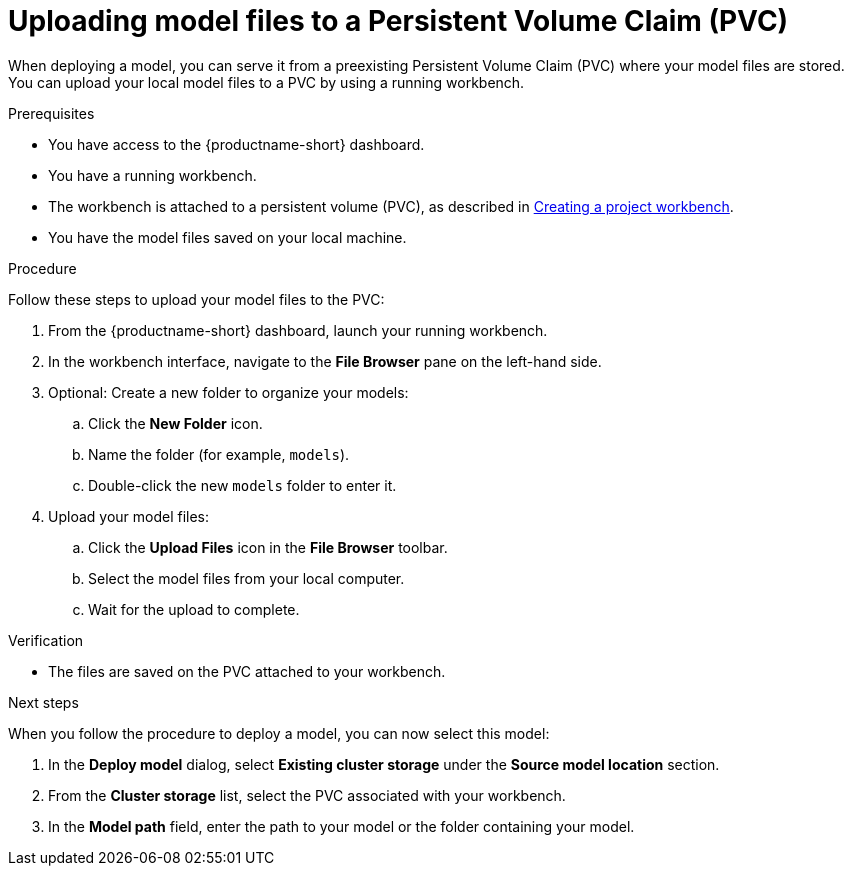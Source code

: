 :_module-type: PROCEDURE

[id="uploading-model-files-to-pvc_{context}"]

= Uploading model files to a Persistent Volume Claim (PVC)

When deploying a model, you can serve it from a preexisting Persistent Volume Claim (PVC) where your model files are stored. You can upload your local model files to a PVC by using a running workbench.

.Prerequisites

* You have access to the {productname-short} dashboard.
* You have a running workbench.
ifndef::upstream[]
* The workbench is attached to a persistent volume (PVC), as described in link:{rhoaidocshome}{default-format-url}/working_on_data_science_projects/using-project-workbenches_projects#creating-a-project-workbench_projects[Creating a project workbench].
endif::[]
ifdef::upstream[]
* The workbench is attached to a persistent volume (PVC), as described in link:{odhdocshome}/working-on-data-science-projects/#creating-a-workbench-select-ide_projects[Creating a project workbench].
endif::[]
* You have the model files saved on your local machine.

.Procedure

Follow these steps to upload your model files to the PVC:

. From the {productname-short} dashboard, launch your running workbench.
. In the workbench interface, navigate to the *File Browser* pane on the left-hand side.
. Optional: Create a new folder to organize your models:
.. Click the **New Folder** icon.
.. Name the folder (for example, `models`).
.. Double-click the new `models` folder to enter it.
. Upload your model files:
.. Click the *Upload Files* icon in the *File Browser* toolbar.
.. Select the model files from your local computer.
.. Wait for the upload to complete. 

.Verification

* The files are saved on the PVC attached to your workbench.

.Next steps

When you follow the procedure to deploy a model, you can now select this model:

. In the *Deploy model* dialog, select *Existing cluster storage* under the *Source model location* section.
. From the *Cluster storage* list, select the PVC associated with your workbench.
. In the **Model path** field, enter the path to your model or the folder containing your model.

